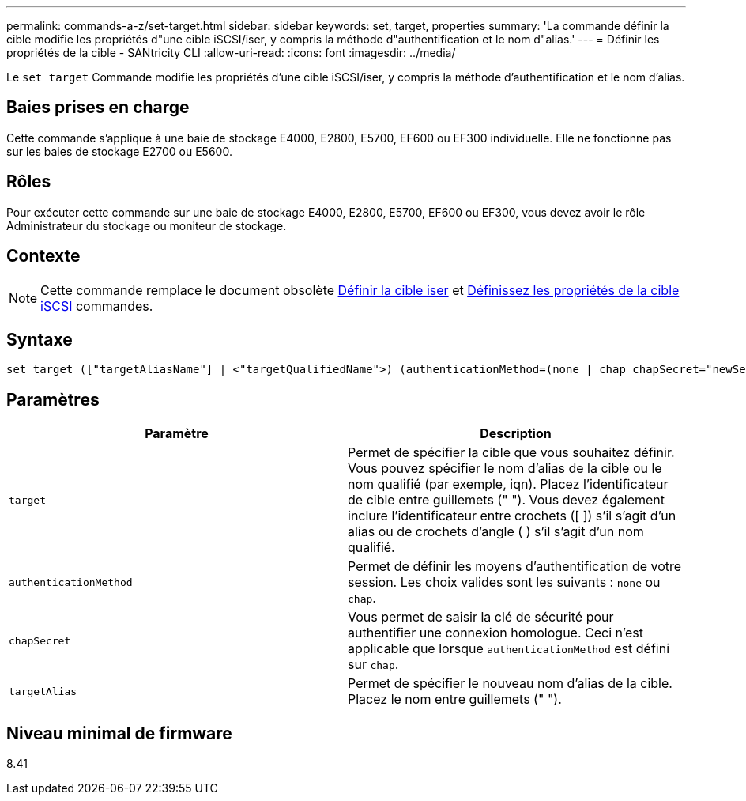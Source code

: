 ---
permalink: commands-a-z/set-target.html 
sidebar: sidebar 
keywords: set, target, properties 
summary: 'La commande définir la cible modifie les propriétés d"une cible iSCSI/iser, y compris la méthode d"authentification et le nom d"alias.' 
---
= Définir les propriétés de la cible - SANtricity CLI
:allow-uri-read: 
:icons: font
:imagesdir: ../media/


[role="lead"]
Le `set target` Commande modifie les propriétés d'une cible iSCSI/iser, y compris la méthode d'authentification et le nom d'alias.



== Baies prises en charge

Cette commande s'applique à une baie de stockage E4000, E2800, E5700, EF600 ou EF300 individuelle. Elle ne fonctionne pas sur les baies de stockage E2700 ou E5600.



== Rôles

Pour exécuter cette commande sur une baie de stockage E4000, E2800, E5700, EF600 ou EF300, vous devez avoir le rôle Administrateur du stockage ou moniteur de stockage.



== Contexte

[NOTE]
====
Cette commande remplace le document obsolète xref:set-isertarget.adoc[Définir la cible iser] et xref:set-iscsitarget.adoc[Définissez les propriétés de la cible iSCSI] commandes.

====


== Syntaxe

[source, cli]
----
set target (["targetAliasName"] | <"targetQualifiedName">) (authenticationMethod=(none | chap chapSecret="newSecurityKey") | targetAlias="newAliasName")
----


== Paramètres

[cols="2*"]
|===
| Paramètre | Description 


 a| 
`target`
 a| 
Permet de spécifier la cible que vous souhaitez définir. Vous pouvez spécifier le nom d'alias de la cible ou le nom qualifié (par exemple, iqn). Placez l'identificateur de cible entre guillemets (" "). Vous devez également inclure l'identificateur entre crochets ([ ]) s'il s'agit d'un alias ou de crochets d'angle ( ) s'il s'agit d'un nom qualifié.



 a| 
`authenticationMethod`
 a| 
Permet de définir les moyens d'authentification de votre session. Les choix valides sont les suivants : `none` ou `chap`.



 a| 
`chapSecret`
 a| 
Vous permet de saisir la clé de sécurité pour authentifier une connexion homologue. Ceci n'est applicable que lorsque `authenticationMethod` est défini sur `chap`.



 a| 
`targetAlias`
 a| 
Permet de spécifier le nouveau nom d'alias de la cible. Placez le nom entre guillemets (" ").

|===


== Niveau minimal de firmware

8.41
